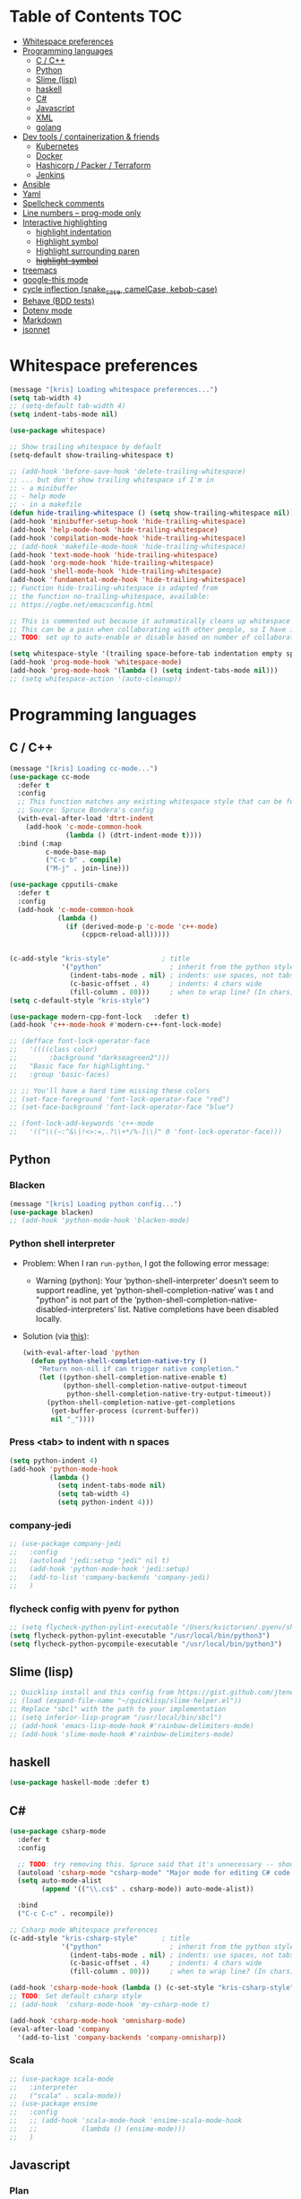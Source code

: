 * Table of Contents                                                     :TOC:
- [[#whitespace-preferences][Whitespace preferences]]
- [[#programming-languages][Programming languages]]
  - [[#c--c][C / C++]]
  - [[#python][Python]]
  - [[#slime-lisp][Slime (lisp)]]
  - [[#haskell][haskell]]
  - [[#c][C#]]
  - [[#javascript][Javascript]]
  - [[#xml][XML]]
  - [[#golang][golang]]
- [[#dev-tools--containerization--friends][Dev tools / containerization & friends]]
  - [[#kubernetes][Kubernetes]]
  - [[#docker][Docker]]
  - [[#hashicorp--packer--terraform][Hashicorp / Packer / Terraform]]
  - [[#jenkins][Jenkins]]
- [[#ansible][Ansible]]
- [[#yaml][Yaml]]
- [[#spellcheck-comments][Spellcheck comments]]
- [[#line-numbers----prog-mode-only][Line numbers -- prog-mode only]]
- [[#interactive-highlighting][Interactive highlighting]]
  - [[#highlight-indentation][highlight indentation]]
  - [[#highlight-symbol][Highlight symbol]]
  - [[#highlight-surrounding-paren][Highlight surrounding paren]]
  - [[#highlight-symbol-1][+highlight-symbol+]]
- [[#treemacs][treemacs]]
- [[#google-this-mode][google-this mode]]
- [[#cycle-inflection-snake_case-camelcase-kebob-case][cycle inflection (snake_case, camelCase, kebob-case)]]
- [[#behave-bdd-tests][Behave (BDD tests)]]
- [[#dotenv-mode][Dotenv mode]]
- [[#markdown][Markdown]]
- [[#jsonnet][jsonnet]]

* Whitespace preferences
#+BEGIN_SRC emacs-lisp
(message "[kris] Loading whitespace preferences...")
(setq tab-width 4)
;; (setq-default tab-width 4)
(setq indent-tabs-mode nil)

(use-package whitespace)

;; Show trailing whitespace by default
(setq-default show-trailing-whitespace t)

;; (add-hook 'before-save-hook 'delete-trailing-whitespace)
;; ... but don't show trailing whitespace if I'm in
;; - a minibuffer
;; - help mode
;; - in a makefile
(defun hide-trailing-whitespace () (setq show-trailing-whitespace nil))
(add-hook 'minibuffer-setup-hook 'hide-trailing-whitespace)
(add-hook 'help-mode-hook 'hide-trailing-whitespace)
(add-hook 'compilation-mode-hook 'hide-trailing-whitespace)
;; (add-hook 'makefile-mode-hook 'hide-trailing-whitespace)
(add-hook 'text-mode-hook 'hide-trailing-whitespace)
(add-hook 'org-mode-hook 'hide-trailing-whitespace)
(add-hook 'shell-mode-hook 'hide-trailing-whitespace)
(add-hook 'fundamental-mode-hook 'hide-trailing-whitespace)
;; Function hide-trailing-whitespace is adapted from
;; the function no-trailing-whitespace, available:
;; https://ogbe.net/emacsconfig.html

;; This is commented out because it automatically cleans up whitespace on save
;; This can be a pain when collaborating with other people, so I have it disabled by default
;; TODO: set up to auto-enable or disable based on number of collaborators

(setq whitespace-style '(trailing space-before-tab indentation empty space-after-tab lines))
(add-hook 'prog-mode-hook 'whitespace-mode)
(add-hook 'prog-mode-hook '(lambda () (setq indent-tabs-mode nil)))
;; (setq whitespace-action '(auto-cleanup))
#+END_SRC

#+RESULTS:
| turn-on-diff-hl-mode | hs-minor-mode | highlight-indent-guides-mode | (lambda nil (setq indent-tabs-mode nil)) | whitespace-mode | flyspell-prog-mode | linum-mode |

* Programming languages
** C / C++
#+BEGIN_SRC emacs-lisp
(message "[kris] Loading cc-mode...")
(use-package cc-mode
  :defer t
  :config
  ;; This function matches any existing whitespace style that can be found
  ;; Source: Spruce Bondera's config
  (with-eval-after-load 'dtrt-indent
    (add-hook 'c-mode-common-hook
              (lambda () (dtrt-indent-mode t))))
  :bind (:map
         c-mode-base-map
         ("C-c b" . compile)
         ("M-j" . join-line)))

(use-package cpputils-cmake
  :defer t
  :config
  (add-hook 'c-mode-common-hook
            (lambda ()
              (if (derived-mode-p 'c-mode 'c++-mode)
                  (cppcm-reload-all)))))


(c-add-style "kris-style"             ; title
             '("python"                 ; inherit from the python style
               (indent-tabs-mode . nil) ; indents: use spaces, not tabs
               (c-basic-offset . 4)     ; indents: 4 chars wide
               (fill-column . 80)))     ; when to wrap line? (In chars)
(setq c-default-style "kris-style")

(use-package modern-cpp-font-lock   :defer t)
(add-hook 'c++-mode-hook #'modern-c++-font-lock-mode)

;; (defface font-lock-operator-face
;;   '((((class color)
;;        :background "darkseagreen2")))
;;   "Basic face for highlighting."
;;   :group 'basic-faces)

;; ;; You'll have a hard time missing these colors
;; (set-face-foreground 'font-lock-operator-face "red")
;; (set-face-background 'font-lock-operator-face "blue")

;; (font-lock-add-keywords 'c++-mode
;;   '(("\\(~:^&\|!<>:=,.?\\+*/%-]\\)" 0 'font-lock-operator-face)))
#+END_SRC
** Python
*** Blacken
#+BEGIN_SRC emacs-lisp
(message "[kris] Loading python config...")
(use-package blacken)
;; (add-hook 'python-mode-hook 'blacken-mode)
#+END_SRC
*** Python shell interpreter
- Problem: When I ran =run-python=, I got the following error message:
  - Warning (python): Your ‘python-shell-interpreter’ doesn’t seem to
    support readline, yet ‘python-shell-completion-native’ was t and
    "python" is not part of the
    ‘python-shell-completion-native-disabled-interpreters’ list.
    Native completions have been disabled locally.
- Solution (via [[https://emacs.stackexchange.com/a/30970][this]]):
  #+BEGIN_SRC emacs-lisp
  (with-eval-after-load 'python
    (defun python-shell-completion-native-try ()
      "Return non-nil if can trigger native completion."
      (let ((python-shell-completion-native-enable t)
            (python-shell-completion-native-output-timeout
             python-shell-completion-native-try-output-timeout))
        (python-shell-completion-native-get-completions
         (get-buffer-process (current-buffer))
         nil "_"))))
  #+END_SRC
*** Press <tab> to indent with n spaces
#+BEGIN_SRC emacs-lisp
(setq python-indent 4)
(add-hook 'python-mode-hook
          (lambda ()
            (setq indent-tabs-mode nil)
            (setq tab-width 4)
            (setq python-indent 4)))
#+END_SRC
*** company-jedi
#+BEGIN_SRC emacs-lisp
;; (use-package company-jedi
;;   :config
;;   (autoload 'jedi:setup "jedi" nil t)
;;   (add-hook 'python-mode-hook 'jedi:setup)
;;   (add-to-list 'company-backends 'company-jedi)
;;   )
#+END_SRC
*** flycheck config with pyenv for python
#+BEGIN_SRC emacs-lisp
;; (setq flycheck-python-pylint-executable "/Users/kvictorsen/.pyenv/shims/python")
(setq flycheck-python-pylint-executable "/usr/local/bin/python3")
(setq flycheck-python-pycompile-executable "/usr/local/bin/python3")
#+END_SRC
** Slime (lisp)
 #+BEGIN_SRC emacs-lisp
;; Quicklisp install and this config from https://gist.github.com/jteneycke/7947353
;; (load (expand-file-name "~/quicklisp/slime-helper.el"))
;; Replace "sbcl" with the path to your implementation
;; (setq inferior-lisp-program "/usr/local/bin/sbcl")
;; (add-hook 'emacs-lisp-mode-hook #'rainbow-delimiters-mode)
;; (add-hook 'slime-mode-hook #'rainbow-delimiters-mode)
#+END_SRC
** haskell
#+BEGIN_SRC emacs-lisp
(use-package haskell-mode :defer t)
#+END_SRC
** C#
#+BEGIN_SRC emacs-lisp
(use-package csharp-mode
  :defer t
  :config

  ;; TODO: try removing this. Spruce said that it's unnecessary -- should look into that
  (autoload 'csharp-mode "csharp-mode" "Major mode for editing C# code." t)
  (setq auto-mode-alist
        (append '(("\\.cs$" . csharp-mode)) auto-mode-alist))

  :bind
  ("C-c C-c" . recompile))

;; Csharp mode Whitespace preferences
(c-add-style "kris-csharp-style"      ; title
             '("python"                 ; inherit from the python style
               (indent-tabs-mode . nil) ; indents: use spaces, not tabs
               (c-basic-offset . 4)     ; indents: 4 chars wide
               (fill-column . 80)))     ; when to wrap line? (In chars)

(add-hook 'csharp-mode-hook (lambda () (c-set-style "kris-csharp-style")))
;; TODO: Set default csharp style
;; (add-hook  'csharp-mode-hook 'my-csharp-mode t)

(add-hook 'csharp-mode-hook 'omnisharp-mode)
(eval-after-load 'company
  '(add-to-list 'company-backends 'company-omnisharp))
#+END_SRC
*** Scala
    #+BEGIN_SRC emacs-lisp
      ;; (use-package scala-mode
      ;;   :interpreter
      ;;   ("scala" . scala-mode))
      ;; (use-package ensime
      ;;   :config
      ;;   ;; (add-hook 'scala-mode-hook 'ensime-scala-mode-hook
      ;;   ;;           (lambda () (ensime-mode)))
      ;;   )
    #+END_SRC
** Javascript
*** Plan
**** see https://github.com/eastwood/config/blob/master/emacs.d/init.el
**** figure out
typescript (executable: tsc)
eslint
tslint
yarn
npm global vs. project packages
***** node: installed by visiting https://nodejs.org/en/
TIDE requires: "Install node.js v0.12.0 or greater."
*** config
#+BEGIN_SRC emacs-lisp
;; js2-mode
(use-package js2-mode
  :config
  (setq-default js2-basic-offset 2)
  (add-to-list 'auto-mode-alist '("\\.js\\'" . js2-mode))

  ;; Better imenu
  (add-hook 'js2-mode-hook #'js2-imenu-extras-mode)
  )

;; js2-refactor
(use-package js2-refactor)


;; xref-js2
(use-package xref-js2)

(use-package typescript-mode
  :config
  (setq auto-mode-alist
        (append '(("\\.ts$" . typescript-mode)
                  ("\\.tsx$" . typescript-mode)) auto-mode-alist)))

;; Source: https://github.com/eastwood/config/blob/master/emacs.d/init.el
(defun setup-tide-mode ()
  "Set up tide mode."
  (interactive)
  (tide-setup)
  (flycheck-mode +1)
  (setq flycheck-check-syntax-automatically '(save mode-enabled))
  (eldoc-mode +1)
  (tide-hl-identifier-mode +1)
  (company-mode +1))

;; (use-package eglot
;;   :config
;;   (add-hook 'js2-mode-hook 'eglot-ensure)
;;   (add-hook 'typescript-mode-hook 'eglot-ensure))

;; Specifically for typescript as lsp mode isn't working well
(use-package tide
  :hook (typescript-mode . setup-tide-mode))


(defun kris/js-common ()
  (setq indent-tabs-mode nil)
  (setq tab-width 4)
  (setq js-indent-level 4))
(add-hook 'javascript-mode-hook 'kris/js-common)
(add-hook 'typescript-mode-hook 'kris/js-common)
(add-hook 'js2-mode-hook 'kris/js-common)


;; Set compile command to "node"

(defun kris/set-js-compile-command ()
  (set (make-local-variable 'compile-command)
       (concat "node "
	       (if buffer-file-name
		   (shell-quote-argument
		    (file-name-sans-extension buffer-file-name))))))
(add-hook 'javascript-mode-hook 'kris/set-js-compile-command)

#+END_SRC

#+RESULTS:
| kris/set-js-compile-command | kris/js-common |
** XML
#+BEGIN_SRC emacs-lisp
  (setq auto-mode-alist
        (append '(("\\.bml$" . xml-mode)) auto-mode-alist))
#+END_SRC
** golang
Suggested go imports:
#+BEGIN_SRC bash 
go get golang.org/x/tools/cmd/godoc
go get github.com/rogpeppe/godef
go get golang.org/x/tools/cmd/goimports
#+END_SRC
Emacs config
#+BEGIN_SRC emacs-lisp
(use-package exec-path-from-shell
  :config
  (defun set-exec-path-from-shell-PATH ()
    (let ((path-from-shell (replace-regexp-in-string
                            "[ \t\n]*$"
                            ""
                            (shell-command-to-string "$SHELL --login -i -c 'echo $PATH'"))))
      (setenv "PATH" path-from-shell)
      (setq eshell-path-env path-from-shell) ; for eshell users
      (setq exec-path (split-string path-from-shell path-separator))))

  (when window-system (set-exec-path-from-shell-PATH)))

(use-package go-mode
  :config
  ;; (add-hook 'before-save-hook 'gofmt-before-save)
  ;; Prefer goimports to gofmt if installed
  (let ((goimports (executable-find "goimports")))
    (when goimports
      (setq gofmt-command goimports)))

  ;; gofmt on save
  ;; (add-hook 'go-mode-hook 'gofmt-before-save)
  (add-hook 'go-mode-hook '(lambda () (setq indent-tabs-mode t)))

  ;; CamelCase aware editing operations
  (subword-mode +1)

  ;; Set tab-width to 4
  (setq default-tab-width 4)
  (setq tab-width 4)
  (setq tab-stop-list '(4 8 12 16 20 24 28 32 36 40 44 48 52 56 60 64 68 72 76 80))
  (setq indent-tabs-mode t)

  ;; Source: https://jamiecollinson.com/blog/my-emacs-config/#golang
  (defun jc/go-guru-set-current-package-as-main ()
    "GoGuru requires the scope to be set to a go package which
     contains a main, this function will make the current package the
     active go guru scope, assuming it contains a main"
    (interactive)
    (let* ((filename (buffer-file-name))
           (gopath-src-path (concat (file-name-as-directory (go-guess-gopath)) "src"))
           (relative-package-path (directory-file-name (file-name-directory (file-relative-name filename gopath-src-path)))))
      (setq go-guru-scope relative-package-path)))

  ;; Workaround for this error:
  ;; Suspicious state from syntax checker go-vet: Flycheck checker
  ;; go-vet returned non-zero exit code 1, but its output contained no
  ;; errors: package command-line-arguments (test)
  ;; 	imports gotest.tools/assert: cannot find package "gotest.tools/assert" in any of:
  ;; 	/usr/local/opt/go/libexec/src/gotest.tools/assert (from $GOROOT)
  ;; 	/Users/kvictorsen/go/src/src/gotest.tools/assert (from $GOPATH)
  ;; Try installing a more recent version of go-vet, and please open a
  ;; bug report if the issue persists in the latest release. Thanks!
  ;;
  ;; Source: https://github.com/flycheck/flycheck/issues/1523#issuecomment-469402280
  (let ((govet (flycheck-checker-get 'go-vet 'command)))
    (when (equal (cadr govet) "tool")
      (setf (cdr govet) (cddr govet))))
  :bind
  ("C-c M-d" . godoc-at-point)
  )

(setenv "GOROOT" "/usr/local/opt/go/libexec")
(setenv "GOPATH" "/Users/kvictorsen/go/src")
(add-to-list 'exec-path "/Users/kvictorsen/go/src")

(use-package company-go
  :config
  (eval-after-load 'company
    '(add-to-list 'company-backends 'company-go)))
(use-package go-imenu
  :config
  (go-imenu-setup))
(use-package go-gopath)
(use-package golint
  :config (add-to-list 'load-path (concat (getenv "GOPATH")  "/src/github.com/golang/lint/misc/emacs")))

(use-package go-projectile)

;; org babel functions for go
(use-package ob-go)

(use-package go-imports ;; add import statement for the package at point
  :bind
  ("C-c I" . go-imports-insert-import)
  ("C-c R" . go-imports-reload-packages-list)
  )

;; Keybinding to auto-add `json:' tags to go structs
(use-package go-add-tags)
(use-package go-guru
  :config
  (add-hook 'go-mode-hook #'go-guru-hl-identifier-mode))

(use-package go-eldoc
  :config
  (add-hook 'go-mode-hook 'go-eldoc-setup))
#+END_SRC
* Dev tools / containerization & friends
** Kubernetes
https://github.com/chrisbarrett/kubernetes-el
#+BEGIN_SRC emacs-lisp
(use-package kubernetes
  :ensure t
  :commands 
  (kubernetes-overview)
  :bind
  ("C-c k" . kubernetes-overview))
(use-package k8s-mode
 :ensure t
 :config
 (setq k8s-search-documentation-browser-function 'browse-url-firefox)
 :hook (k8s-mode . yas-minor-mode)
)
#+END_SRC
** Docker
https://github.com/Silex/docker.el
#+BEGIN_SRC emacs-lisp
;; (use-package docker-tramp :ensure t)

(use-package docker
  :ensure t
  :bind ("C-c d" . docker)
  :custom (docker-image-run-arguments '("-i" "-t" "--rm")))

(use-package dockerfile-mode
  :ensure t
  :config
  (add-to-list 'auto-mode-alist '("Dockerfile\\'" . dockerfile-mode))
  (setq tab-width 4)
  ;; (put 'dockerfile-image-name 'safe-local-variable #'stringp)
  )

;; (use-package docker-compose-mode :ensure t)
#+END_SRC
** Hashicorp / Packer / Terraform
#+BEGIN_SRC emacs-lisp
(use-package terraform-mode
  :config
  ;; (when (executable-find "terraform")
  ;;   ;; (add-hook
  ;;   ;;  'terraform-mode-hook
  ;;   ;;  #'terraform-format-on-save-mode)
  ;;   )

  (use-package company-terraform
    :config
    (add-to-list 'company-backends 'company-terraform)
    )

  ;; Treat .tpl as .sh
  (setq auto-mode-alist
        (append '(("\\.tpl$" . sh-mode)) auto-mode-alist))
  )
#+END_SRC
** Jenkins
#+BEGIN_SRC emacs-lisp
(use-package groovy-mode
  :config
  (add-to-list 'auto-mode-alist '("Jenkinsfile\\'" . groovy-mode))
  (setq groovy-indent-offset 2)
  (setq indent-tabs-mode nil)
  ;; This function matches any existing whitespace style that can be found
  ;; Source: Spruce Bondera's config
  ;; (with-eval-after-load 'dtrt-indent
  ;;   (add-hook 'groovy-mode-hook
  ;;             (lambda () (dtrt-indent-mode t))))
  ;; (c-add-style "groovy-style"             ; title
  ;;              '("python"                 ; inherit from the python style
  ;; 		 (indent-tabs-mode . nil) ; indents: use spaces, not tabs
  ;; 		 (c-basic-offset . 2)     ; indents: 4 chars wide
  ;; 		 (fill-column . 80)))     ; when to wrap line? (In chars)
  ;; (setq c-default-style "groovy-style")
  )
(use-package jenkinsfile-mode)
#+END_SRC

* Ansible
#+BEGIN_SRC emacs-lisp
(use-package ansible
  :ensure t
  :defer t)
(use-package company-ansible
  :ensure t
  :defer t
  :config
  (eval-after-load 'company
    '(add-to-list 'company-backends 'company-ansible)))

;; ansible-doc adds the kbd: C-c ?  ansible-doc
(use-package ansible-doc
  :ensure t
  :defer t)
(defun kris/ansible ()
  "Set everything up for ansible development"
  (interactive)
  (ansible 1)
  (ansible-doc-mode 1)
  )
;; (add-hook 'yaml-mode-hook #'ansible-doc-mode)
#+END_SRC
* Yaml
#+BEGIN_SRC emacs-lisp
;; (bind-key "C-c $" #'fold-dwim-toggle-selective-display)
(setq auto-mode-alist
  (append '(("\\.template$" . yaml-mode)) auto-mode-alist))
;; Requires yamllint to be installed locally!
(use-package flycheck-yamllint
  :ensure t
  :defer t
  :init
  (progn
    (eval-after-load 'flycheck
      '(add-hook 'flycheck-mode-hook 'flycheck-yamllint-setup))))

(use-package yaml-mode
  :ensure t
  :mode (".yaml$")
  :hook
  (yaml-mode . yaml-mode-outline-hook)

  :init
  (defun yaml-outline-level ()
    "Return the outline level based on the indentation, hardcoded at 2 spaces."
    (s-count-matches "[ ]\\{2\\}" (match-string 0)))

  (defun yaml-mode-outline-hook ()
    (outline-minor-mode)
    (highlight-indent-guides-mode)
    (setq outline-regexp "^\\([ ]\\{2\\}\\)*\\([-] \\)?\\([\"][^\"]*[\"]\\|[a-zA-Z0-9_-]*\\): *\\([>|]\\|&[a-zA-Z0-9_-]*\\)?$")
    (setq outline-level 'yaml-outline-level))

  )
;; Code folding that works with yaml:
;; C-<return> to toggle element
(use-package yafolding)
(add-hook 'yaml-mode-hook
          (lambda () (yafolding-mode)))
#+END_SRC
* Spellcheck comments
#+BEGIN_SRC emacs-lisp
(add-hook 'prog-mode-hook 'flyspell-prog-mode 1)
#+END_SRC
* Line numbers -- prog-mode only
#+BEGIN_SRC emacs-lisp
(add-hook 'prog-mode-hook 'linum-mode 1)
(setq fill-column 100)
#+END_SRC
* Interactive highlighting
** highlight indentation
#+BEGIN_SRC emacs-lisp
(use-package highlight-indent-guides
  :config
  (setq highlight-indent-guides-method 'character)
  (setq highlight-indent-guides-character ?\|)
  (setq highlight-indent-guides-responsive 'stack)
  (setq higlight-indent-guides-delay 0))
(add-hook 'prog-mode-hook 'highlight-indent-guides-mode)
#+END_SRC
** Highlight symbol
Reccomendation from: https://emacs.stackexchange.com/a/19864
#+BEGIN_EXAMPLE 
Another way is to use library Highlight (highlight.el), commands hlt-highlight-symbol-at-point and hlt-unhighlight-symbol-at-point.
They are bound default to C-x X h s and C-x X u s, respectively. All of the highlighting and unhighlighting commands are bound on prefix key C-x X by default.
#+END_EXAMPLE

#+BEGIN_SRC emacs-lisp
(use-package highlight
  :config
  ;; highlight.el
  (setq hlt-auto-face-backgrounds
        '("#370E45" "#10184F" "#0E3738" "#104F16" "#474711" "#5C110E" "#52300C"))
  )
#+END_SRC
** Highlight surrounding paren
https://github.com/tsdh/highlight-parentheses.el
#+BEGIN_SRC emacs-lisp
(use-package highlight-parentheses)
#+END_SRC
** +highlight-symbol+
#+BEGIN_SRC emacs-lisp
;; (use-package highlight-symbol
;;   :bind
;;   ;; See https://stackoverflow.com/a/22440455
;;   ("<f8>" . highlight-symbol-nav-mode)
;;   ;; ("<f8> n" . highlight-symbol-next)
;;   ;; ("<f8> p" . highlight-symbol-prev)
;;   )
;; (add-hook 'prog-mode-hook #'highlight-symbol-mode)
;; ;; (global-set-key [(control f3)] 'highlight-symbol)
;; ;; (global-set-key [f3] 'highlight-symbol-next)
;; ;; (global-set-key [(shift f3)] 'highlight-symbol-prev)

;; (use-package auto-highlight-symbol
;;   :config
;;   (global-auto-highlight-symbol-mode t))
#+END_SRC
* treemacs
#+BEGIN_SRC emacs-lisp
(use-package treemacs
  :config 
  (treemacs-resize-icons 18)
  :bind
  ("C-c T" . treemacs)
  ("C-c t" . treemacs-select-window))
(use-package treemacs-magit)
(use-package treemacs-projectile)
#+END_SRC
* google-this mode
https://github.com/Malabarba/emacs-google-this
{Prefix} + ?? does ??:
- e :: error from compilation buffer
- r :: cppreference
- w :: word
- s :: symbol
- l :: line
- <SPACE> :: region
#+BEGIN_SRC emacs-lisp
(use-package google-this
  :config
  (google-this-mode 1))
#+END_SRC
* cycle inflection (snake_case, camelCase, kebob-case)
#+BEGIN_SRC emacs-lisp
(use-package string-inflection
  :ensure t
  :bind (
         ("C-c q" . string-inflection-cycle)
         ("C-c C-q <SPC>" . string-inflection-underscore)
         ("C-c C-q -" . string-inflection-kebab-case)
         ("C-c C-q _" . string-inflection-upcase)
         ("C-c C-q c" . string-inflection-camelcase)
         ("C-c C-q p" . string-inflection-pascal-case)
         ))
#+END_SRC
* Behave (BDD tests)
Behave IDE
#+BEGIN_SRC emacs-lisp
(use-package feature-mode)
#+END_SRC

Syntax highlighting
#+BEGIN_SRC emacs-lisp
(use-package pickle)
#+END_SRC
* Dotenv mode
#+BEGIN_SRC emacs-lisp
(use-package dotenv-mode
  :config
  (add-to-list 'auto-mode-alist '("\\.env\\..*\\'" . dotenv-mode)))
#+END_SRC
* Markdown
#+BEGIN_SRC emacs-lisp
(setq-default markdown-hide-markup nil)

;; (use-package markdown-mode :ensure t
;;   :init
;;   (setq-default markdown-hide-markup t))

(use-package markdown-toc
  :hook markdown-mode)
#+END_SRC
* jsonnet
https://github.com/google/jsonnet
#+begin_src emacs-lisp
(use-package jsonnet-mode)
#+end_src
